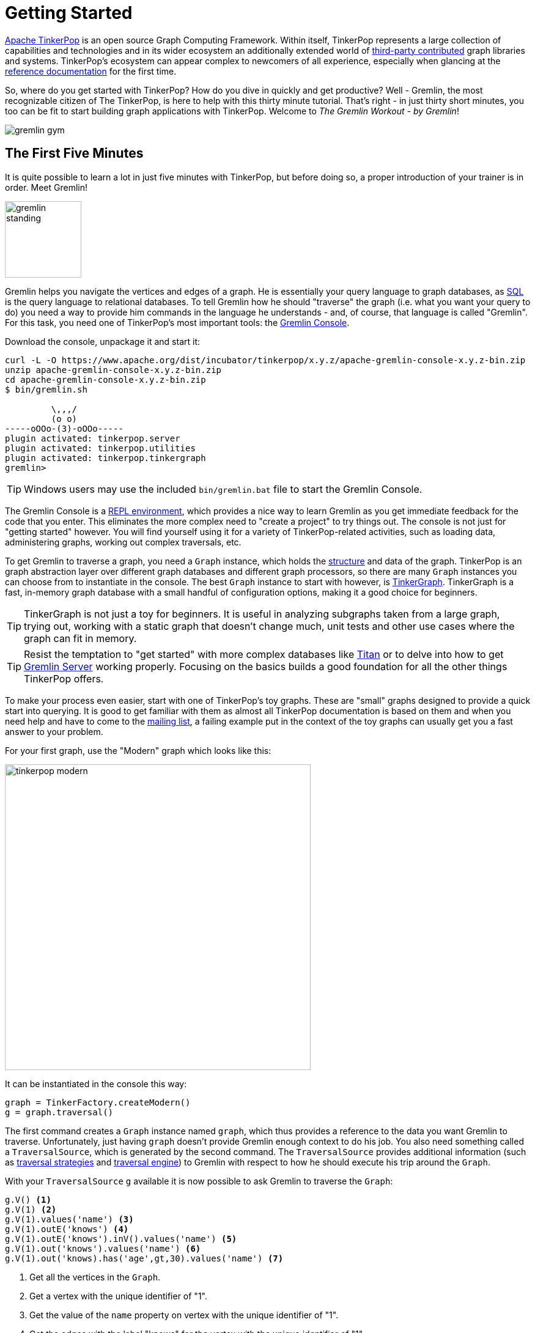 ////
Licensed to the Apache Software Foundation (ASF) under one or more
contributor license agreements.  See the NOTICE file distributed with
this work for additional information regarding copyright ownership.
The ASF licenses this file to You under the Apache License, Version 2.0
(the "License"); you may not use this file except in compliance with
the License.  You may obtain a copy of the License at

  http://www.apache.org/licenses/LICENSE-2.0

Unless required by applicable law or agreed to in writing, software
distributed under the License is distributed on an "AS IS" BASIS,
WITHOUT WARRANTIES OR CONDITIONS OF ANY KIND, either express or implied.
See the License for the specific language governing permissions and
limitations under the License.
////

Getting Started
===============

link:http://tinkerpop.com[Apache TinkerPop] is an open source Graph Computing Framework.  Within itself, TinkerPop
represents a large collection of capabilities and technologies and in its wider ecosystem an additionally extended
world of link:http://tinkerpop.incubator.apache.org/#graph-systems[third-party contributed] graph libraries and
systems. TinkerPop's ecosystem can appear complex to newcomers of all experience, especially when glancing at the
link:http://tinkerpop.incubator.apache.org/docs/x.y.z/index.html[reference documentation] for the first time.

So, where do you get started with TinkerPop? How do you dive in quickly and get productive?  Well - Gremlin, the
most recognizable citizen of The TinkerPop, is here to help with this thirty minute tutorial.  That's right - in just
thirty short minutes, you too can be fit to start building graph applications with TinkerPop.  Welcome to _The Gremlin
Workout - by Gremlin_!

image::gremlin-gym.png[]

The First Five Minutes
----------------------

It is quite possible to learn a lot in just five minutes with TinkerPop, but before doing so, a proper introduction of
your trainer is in order.  Meet Gremlin!

image:gremlin-standing.png[width=125,align=center]

Gremlin helps you navigate the vertices and edges of a graph. He is essentially your query language to graph
databases, as link:http://sql2gremlin.com/[SQL] is the query language to relational databases.  To tell Gremlin how
he should "traverse" the graph (i.e. what you want your query to do) you need a way to provide him commands in the
language he understands - and, of course, that language is called "Gremlin".  For this task, you need one of
TinkerPop's most important tools: the link:http://tinkerpop.incubator.apache.org/docs/x.y.z/#gremlin-console[Gremlin Console].

Download the console, unpackage it and start it:

[source,text]
----
curl -L -O https://www.apache.org/dist/incubator/tinkerpop/x.y.z/apache-gremlin-console-x.y.z-bin.zip
unzip apache-gremlin-console-x.y.z-bin.zip
cd apache-gremlin-console-x.y.z-bin.zip
$ bin/gremlin.sh

         \,,,/
         (o o)
-----oOOo-(3)-oOOo-----
plugin activated: tinkerpop.server
plugin activated: tinkerpop.utilities
plugin activated: tinkerpop.tinkergraph
gremlin>
----

TIP: Windows users may use the included `bin/gremlin.bat` file to start the Gremlin Console.

The Gremlin Console is a link:http://en.wikipedia.org/wiki/Read%E2%80%93eval%E2%80%93print_loop[REPL environment],
which provides a nice way to learn Gremlin as you get immediate feedback for the code that you enter. This eliminates
the more complex need to "create a project" to try things out. The console is not just for "getting started" however.
You will find yourself using it for a variety of TinkerPop-related activities, such as loading data, administering
graphs, working out complex traversals, etc.

To get Gremlin to traverse a graph, you need a `Graph` instance, which holds the
link:http://tinkerpop.incubator.apache.org/docs/x.y.z/#_the_graph_structure[structure] and data of the
graph.  TinkerPop is an graph abstraction layer over different graph databases and different graph processors, so there
are many `Graph` instances you can choose from to instantiate in the console.  The best `Graph` instance to start with
however, is link:http://tinkerpop.incubator.apache.org/docs/x.y.z/#tinkergraph-gremlin[TinkerGraph].  TinkerGraph
is a fast, in-memory graph database with a small handful of configuration options, making it a good choice for beginners.

TIP: TinkerGraph is not just a toy for beginners.  It is useful in analyzing subgraphs taken from a large graph,
trying out, working with a static graph that doesn't change much, unit tests and other use cases where the graph
can fit in memory.

TIP: Resist the temptation to "get started" with more complex databases like link:http://thinkaurelius.github.io/titan/[Titan]
or to delve into how to get link:http://tinkerpop.incubator.apache.org/docs/x.y.zg/#gremlin-server[Gremlin Server]
working properly.  Focusing on the basics builds a good foundation for all the other things TinkerPop offers.

To make your process even easier, start with one of TinkerPop's toy graphs.  These are "small" graphs designed to
provide a quick start into querying.  It is good to get familiar with them as almost all TinkerPop documentation is based
on them and when you need help and have to come to the link:http://groups.google.com/group/gremlin-users[mailing list],
a failing example put in the context of the toy graphs can usually get you a fast answer to your problem.

For your first graph, use the "Modern" graph which looks like this:

image:tinkerpop-modern.png[width=500]

It can be instantiated in the console this way:

[gremlin-groovy]
----
graph = TinkerFactory.createModern()
g = graph.traversal()
----

The first command creates a `Graph` instance named `graph`, which thus provides a reference to the data you want
Gremlin to traverse. Unfortunately, just having `graph` doesn't provide Gremlin enough context to do his job.  You
also need something called a `TraversalSource`, which is generated by the second command.  The `TraversalSource`
provides additional information (such as link:http://tinkerpop.incubator.apache.org/docs/x.y.z/#traversalstrategy[traversal strategies]
and link:http://tinkerpop.incubator.apache.org/docs/x.y.z/#graphcomputer[traversal engine]) to Gremlin with respect
to how he should execute his trip around the `Graph`.

With your `TraversalSource` `g` available it is now possible to ask Gremlin to traverse the `Graph`:

[gremlin-groovy,modern]
----
g.V() <1>
g.V(1) <2>
g.V(1).values('name') <3>
g.V(1).outE('knows') <4>
g.V(1).outE('knows').inV().values('name') <5>
g.V(1).out('knows').values('name') <6>
g.V(1).out('knows).has('age',gt,30).values('name') <7>
----

<1> Get all the vertices in the `Graph`.
<2> Get a vertex with the unique identifier of "1".
<3> Get the value of the `name` property on vertex with the unique identifier of "1".
<4> Get the edges with the label "knows" for the vertex with the unique identifier of "1".
<5> Get the names of the people that the vertex with the unique identifier of "1" "knows".
<6> Note that when one uses `outE().inV()` as shown in the previous command, this can be shortened to just `out()`
(similar to `inE().inV()` and `in` for incoming edges).
<7> Get the names of the people vertex "1" knows who are over the age of 30.

In this first five minutes with Gremlin, you've gotten the Gremlin Console installed, instantiated a `Graph`, wrote
some traversals and hopefully learned something about TinkerPop in general.  You've only scratched the surface of
what there is to know, but those accomplishments will help enable understanding of the more detailed tutorials to
come.

The Next Ten Minutes
--------------------

In the first five minutes of getting started with TinkerPop, you learned some basics for telling Gremlin how to
traverse a graph.  Of course, there wasn't much discussion about what a graph is.  A graph is a collection of
vertices (i.e. nodes, dots) and edges (i.e. relationships, lines), where a vertex is an entity which
represents some domain object (e.g. a person, a place, etc.) and an edge represents the relationship between two
vertices.

image:modern-edge-1-to-3-1.png[width=300]

The above example shows a graph with two vertices, one with a unique identifier of "1" and another with a unique
identifier of "3".  There is a edge connecting the two with a unique identifier of "9". It is important to consider
that the edge has a direction which goes _out_ from vertex "1" and _in_ to vertex "3'.

IMPORTANT: Most TinkerPop implementations do not allow for identifier assignment.  They will rather assign
their own identifiers and ignore assigned identifiers that you attempt to assign to them.

A graph with elements that just have identifiers does not make for much of a database.  To give some meaning to
this basic structure, vertices and edges can each be given labels to categorize them.

image:modern-edge-1-to-3-2.png[width=300]

You can now see that a vertex "1" is a "person" and vertex "3" is a "software" vertex.  They are joined by a "created"
edge which allows you to see that a "person created software".  The "label" and the "id" are reserved attributes of
vertices and edges, but you can add your own arbitrary properties as well:

image:modern-edge-1-to-3-3.png[width=325]

This model is referred to as a _property graph_ and it provides a flexible and intuitive way in which to model your
data.

Creating a Graph
^^^^^^^^^^^^^^^^

As intuitive as it is to you, it is perhaps more intuitive to Gremlin himself, as vertices, edges and properties make
up the very elements of his existence. It is indeed helpful to think of our friend, Gremlin, moving about a graph when
developing traversals, as picturing his position as the link:http://tinkerpop.incubator.apache.org/docs/3.0.2-incubating/#_the_traverser[traverser]
helps orient where you need him to go next.  Let's use the two vertex, one edge graph we've been discussing above
as an example.  First, you need to create this graph:

[gremlin-groovy]
----
graph = TinkerGraph.open()
g = graph.traversal()
v1 = g.addV(id, 1, label, "person", "name", "marko", "age" 29).next()
v2 = g.addV(id, 3, label, "software", "name", "lop", "lang", "java").next()
v1.addEdge("created", v2, id, 9, "weight", 0.4)
----

There are a number of important things to consider in the above code.  First, why didn't we use `graph.addVertex()`?
Couldn't that just as easily performed the same function?  Yes - it could have, however, TinkerPop encourages
end-users to utilizes the methods of the `TraversalSource` rather than `Graph`.  The `Graph` methods are considered
"low-level" and for use by providers developing TinkerPop implementations.  In addition, using `Graph` methods bypass
features you may find important as you learn more about TinkerPop, such as
link:http://tinkerpop.incubator.apache.org/docs/x.y.z/#traversalstrategy[traversal strategies].

Second, recall that `id` and `label` are "reserved" for special usage in TinkerPop.  Those "keys" supplied to the
creation method are statically imported to the console.  You would normally refer to them as `T.id` and `T.label`.

NOTE: The fully qualified name for `T` is `org.apache.tinkerpop.gremlin.structure.T`.

Third, don't forget that you are working with TinkerGraph and so identifier assignment is allowed.  That is _not_ the
case with most graph databases (don't bother to try with Neo4j).

Finally, the label for an `Edge` is required and is thus part of the method signature of `addEdge()`.  It is the first
parameter supplied, followed by `Vertex` to which `v1` should be connected.  Therefore, this usage of `addEdge` is
creating an edge that goes _out_ of `v1` and into `v2` with a label of "created".

Graph Traversal - Staying Simple
^^^^^^^^^^^^^^^^^^^^^^^^^^^^^^^^

Now that Gremlin knows where the graph data is, you can ask him to get you some data from it by doing a traversal,
which you can think of as executing some link:http://tinkerpop.incubator.apache.org/docs/x.y.z/#_the_graph_process[process]
over the structure of the graph. We can form our question in English and then translate it to Gremlin. For this
initial example, let's ask Gremlin: "What software has Marko created?"

To answer this question, we would want Gremlin to:

. Find "marko" in the graph
. Walk along the "created" edges to "software" vertices
. Select the "name" property of the "software" vertices

The English-based steps above largely translate to Gremlin's position in the graph and to the steps we need to take
to ask him to answer our question. By stringing these steps together, we form a `Traversal` or the sequence of programmatic
link:http://tinkerpop.incubator.apache.org/docs/x.y.z/#graph-traversal-steps[steps] Gremlin needs to perform
in order to get you an answer.

Let's start with finding "marko".  This operation is a filtering step as it searches the full set of vertices to match
those that have the "name" property value of "marko". This can be done with the
link:http://tinkerpop.incubator.apache.org/docs/x.y.z/#has-step[has()] step as follows:

[gremlin-groovy,modern]
----
g.V().has('name','marko')
----

We can picture this traversal in our little graph with Gremlin sitting on vertex "1".

image:modern-edge-1-to-3-1-gremlin.png[width=325]

When Gremlin is on a vertex or an edge, he has access to all the properties that are available to that element.

IMPORTANT: The above query iterates all the vertices in the graph to get its answer. That's fine for our little example,
but for multi-million or billion edge graphs that is a big problem. To solve this problem, you should look to use
indices.  TinkerPop does not provide an abstraction for index management.  You should consult the documentation of the
graph you have chosen and utilize its native API to create indices that will speed up these types of lookups. Your
traversals will remain unchanged however, as the indices will be used transparently at execution time.

Now that Gremlin has found "marko", he can now consider the next step in the traversal where we ask him to "walk"
along "created" edges to "software" vertices. As described earlier, edges have direction, so we have to tell Gremlin
what direction to follow.  In this case, we want him to traverse on outgoing edges from the "marko" vertex.  For this,
we use the link:http://tinkerpop.incubator.apache.org/docs/x.y.z/#vertex-steps[outE] step.

[gremlin-groovy,modern]
----
g.V().has('name','marko').outE('created')
----

At this point, you can picture Gremlin moving from the "marko" vertex to the "created" edge.

image:modern-edge-1-to-3-2-gremlin.png[width=325]

To get to the vertex on the other end of the edge, you need to tell Gremlin to move from the edge to the incoming
vertex with `inV()`.

[gremlin-groovy,modern]
----
g.V().has('name','marko').outE('created').inV()
----

You can now picture Gremlin on the "software" vertex as follows:

image:modern-edge-1-to-3-3-gremlin.png[width=325]

As you are not asking Gremlin to do anything with the properties of the "created" edge, you can simplify the
statement above with:

[gremlin-groovy,modern]
----
g.V().has('name','marko').out('created')
----

Finally, now that Gremlin has reached the "software that Marko created", he has access to the properties of the
"software" vertex and you can therefore ask Gremlin to extract the "name" property as follows:

[gremlin-groovy,modern]
----
g.V().has('name','marko').out('created').values('name')
----

You should now be able to see the connection Gremlin has to the structure of the graph and how Gremlin maneuvers from
vertices to edges and so on.  Your ability to string together steps to ask Gremlin to do more complex things, depends
on your understanding of these basic concepts.

Graph Traversal - Increasing Complexity
^^^^^^^^^^^^^^^^^^^^^^^^^^^^^^^^^^^^^^^

Armed with the knowledge from the previous section, let's ask Gremlin to do some more complex things. There's not much
more that can be done with the "baby" graph we had, so let's return to the "modern" toy graph from the "five
minutes section".  Recall that you can create this `Graph` and establish a `TraversalSource` with:

[gremlin-groovy]
----
graph = TinkerFactory.createModern()
g = graph.traversal()
----

Earlier we'd used the `has()` step to tell Gremlin how to find the "marko" vertex. Let's look at some other ways to
use `has()`.  What if we wanted Gremlin to find the "age" values of both "vadas" and "marko"?  In this case we could
use the `within` comparator with `has()` as follows:

[gremlin-groovy,modern]
----
g.V().has('name',within('vadas','marko')).values('age')
----

It is worth noting that `within` is statically imported to the Gremlin Console (much like `T` is, as described
earlier).

NOTE: The fully qualified name for `P` is `org.apache.tinkerpop.gremlin.process.traversal.P`.

If we wanted to ask Gremlin the average age of "vadas" and "marko" we could use the
link:http://tinkerpop.incubator.apache.org/docs/x.y.z/#mean-step[mean()] step as follows:

[gremlin-groovy,modern]
----
g.V().has('name',within('vadas','marko')).values('age').mean()
----

Another method of filtering is seen in the use of the link:http://tinkerpop.incubator.apache.org/docs/x.y.z/#where-step[where]
step.  We know how to find the "software" that "marko" created:

[gremlin-groovy,modern]
----
g.V().has('name','marko').out('created')
----

Let's extend on that to try to learn who "marko" collaborates with. To do that, we should first picture Gremlin
standing on the "software" vertex.  To find out who "created" that "software" we need to have Gremlin traverse back
_in_ along the "created" edges to find the "person" vertices tied to it.

[gremlin-groovy,modern]
----
g.V().has('name','marko').out('created').in('created').values('name')
----

So that's nice, we can see that "peter", "josh" and "marko" are both responsible for creating "lop".  Of course, we already
know about the involvement of "marko" and it seems strange to say that "marko" collaborates with himself, so excluding
"marko" from the results seems logical.  The following traversal handles that exclusion:

[gremlin-groovy,modern]
----
g.V().has('name','marko').as('exclude').out('created').in('created').where(neq('exclude')).values('name')
----

We made two additions to the traversal to make it exclude "marko" from the results.  First, we added the
link:http://tinkerpop.incubator.apache.org/docs/x.y.z/#as-step[as()] step.  The `as()` step is not really a "step",
but a "step modulator" - something that adds features to a step or the traversal.  Here, the `as('exclude')` labels
the `has()` step with "exclude" and all values that pass through that step are held in that "label" for later use.  In
this case, the "marko" vertex is the only vertex to pass through that point, so it is held in "exclude".

The other addition that was made was the `where()` step which is a filter step like `has()`.  The `where()` is
positioned after the `in()` step that has "person" vertices, which means that the `where()` filter is occurring
on the list of "marko" collaborators.  The `where()` specifies that the "person" vertices passing through it should
not equal (i.e. `neq()`) the contents of the "exclude" label.  As it just contains the "marko" vertex, the `where()`
filters out the "marko" that we get when we traverse back _in_ on the "created" edges.

You will find many uses of `as()`.  Here it is in combination with link:http://tinkerpop.incubator.apache.org/docs/x.y.z/#select-step[select]:

[gremlin-groovy,modern]
----
g.V().as('a').out().as('b').out().as('c').select('a','b','c')
----

In the above example, we tell Gremlin to iterate through all vertices and traverse _out_ twice from each.  Gremlin
will label each vertex in that path with "a", "b" and "c", respectively.  We can then use `select` to extract the
contents of that label.

Another common but important step is the link:http://tinkerpop.incubator.apache.org/docs/x.y.z/#group-step[group()]
step and its related step modulator called link:http://tinkerpop.incubator.apache.org/docs/x.y.z/#by-step[by()]. If
we wanted to ask Gremlin to group all the vertices in the graph by their vertex label we could do:

[gremlin-groovy,modern]
----
g.V().group().by(label)
----

The use of `by()` here provides the mechanism by which to do the grouping.  In this case, we've asked Gremlin to
use the `label` (which, again, is an automatic static import from `T` in the console). We can't really tell much
about our distribution though because we just have vertex unique identifiers as output.  To make that nicer we
could ask Gremlin to get us the value of the "name" property from those vertices, by supplying another `by()`
modulator to `group()` to transform the values.

[gremlin-groovy,modern]
----
g.V().group().by(label).by('name')
----

In this section, you have learned a bit more about what property graphs are and how Gremlin interacts with them.
You also learned how to envision Gremlin moving about a graph and how to use some of the more complex but commonly
utilized traversal steps. You are now ready to think about TinkerPop in terms of its wider applicability to
graph computing and application development.

The Final Fifteen Minutes
-------------------------




